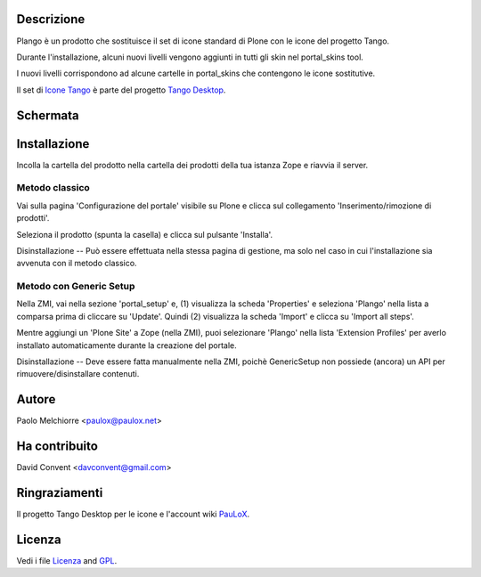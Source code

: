 .. image:: plango.gif

Descrizione
===========

Plango è un prodotto che sostituisce il set di icone standard di Plone con le icone del progetto Tango.

Durante l'installazione, alcuni nuovi livelli vengono aggiunti in tutti gli skin nel portal_skins tool.

I nuovi livelli corrispondono ad alcune cartelle in portal_skins che contengono le icone sostitutive.

Il set di `Icone Tango <http://tango.freedesktop.org/Tango_Icon_Library>`_  è parte del progetto `Tango Desktop <http://tango.freedesktop.org>`_.

Schermata
==========

.. image:: screenshot-it.gif

Installazione
=============

Incolla la cartella del prodotto nella cartella dei prodotti della tua istanza Zope e riavvia il server.

Metodo classico
---------------

Vai sulla pagina 'Configurazione del portale' visibile su Plone e clicca sul collegamento 'Inserimento/rimozione di prodotti'.

Seleziona il prodotto (spunta la casella) e clicca sul pulsante 'Installa'.

Disinstallazione -- Può essere effettuata nella stessa pagina di gestione, ma solo nel caso in cui l'installazione sia avvenuta con il metodo classico.

Metodo con Generic Setup
------------------------

Nella ZMI, vai nella sezione 'portal_setup' e, (1) visualizza la scheda 'Properties' e seleziona 'Plango' nella lista a comparsa prima di cliccare su 'Update'.
Quindi (2) visualizza la scheda 'Import' e clicca su 'Import all steps'.

Mentre aggiungi un 'Plone Site' a Zope (nella ZMI), puoi selezionare 'Plango' nella lista 'Extension Profiles' per averlo installato automaticamente durante la creazione del portale.

Disinstallazione -- Deve essere fatta manualmente nella ZMI, poichè GenericSetup
non possiede (ancora) un API per rimuovere/disinstallare contenuti.

Autore
======

Paolo Melchiorre <paulox@paulox.net>

Ha contribuito
==============

David Convent <davconvent@gmail.com>

Ringraziamenti
==============

Il progetto Tango Desktop per le icone e l'account wiki `PauLoX <http://tango.freedesktop.org/User:PauLoX>`_.

Licenza
=======

Vedi i file `Licenza`_ and `GPL`_.

.. _Licenza: Licenza.it_IT.txt
.. _GPL: GPL.it_IT.txt
